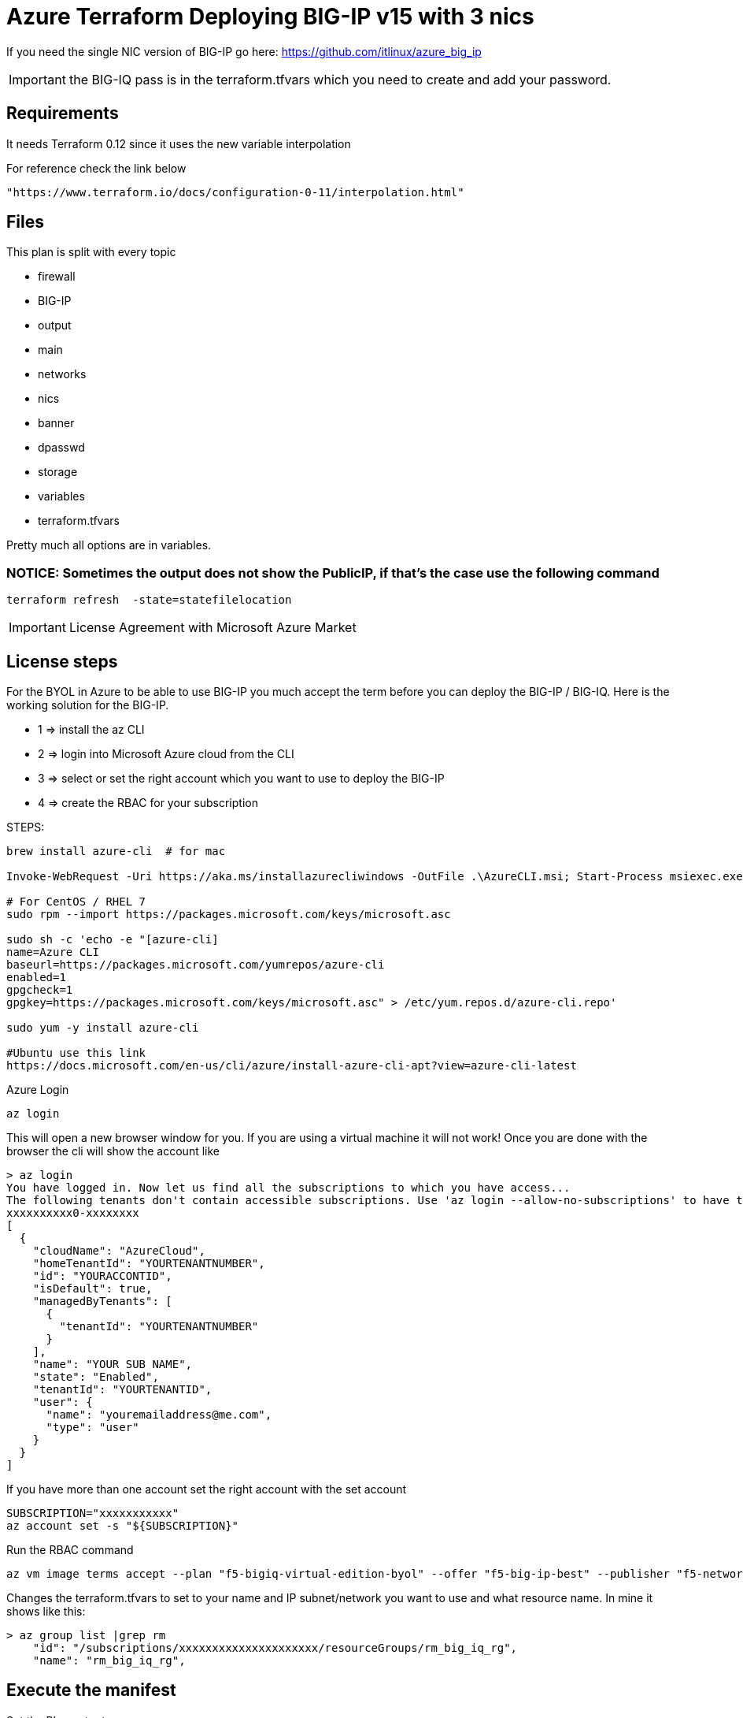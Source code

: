 = Azure Terraform Deploying BIG-IP v15 with 3 nics

If you need the single NIC version of BIG-IP go here: https://github.com/itlinux/azure_big_ip

IMPORTANT: the BIG-IQ pass is in the terraform.tfvars which you need to create and add your password.

== Requirements
It needs Terraform 0.12 since it uses the new variable interpolation

For reference check the link below

----
"https://www.terraform.io/docs/configuration-0-11/interpolation.html"
----

== Files
This plan is split with every topic

* firewall
* BIG-IP
* output
* main
* networks
* nics
* banner
* dpasswd
* storage
* variables
* terraform.tfvars

Pretty much all options are in variables.


=== NOTICE: Sometimes the output does not show the PublicIP, if that's the case use the following command

----
terraform refresh  -state=statefilelocation
----

IMPORTANT: License Agreement with Microsoft Azure Market

== License steps
For the BYOL in Azure to be able to use BIG-IP you much accept the term before you can deploy the BIG-IP / BIG-IQ.
Here is the working solution for the BIG-IP.

** 1  => install the az CLI +
** 2  => login into Microsoft Azure cloud from the CLI +
** 3  => select or set the right account which you want to use to deploy the BIG-IP +
** 4  => create the RBAC for your subscription

STEPS:
----
brew install azure-cli  # for mac

Invoke-WebRequest -Uri https://aka.ms/installazurecliwindows -OutFile .\AzureCLI.msi; Start-Process msiexec.exe -Wait -ArgumentList '/I AzureCLI.msi /quiet'; rm .\AzureCLI.msi # Powershell

# For CentOS / RHEL 7
sudo rpm --import https://packages.microsoft.com/keys/microsoft.asc

sudo sh -c 'echo -e "[azure-cli]
name=Azure CLI
baseurl=https://packages.microsoft.com/yumrepos/azure-cli
enabled=1
gpgcheck=1
gpgkey=https://packages.microsoft.com/keys/microsoft.asc" > /etc/yum.repos.d/azure-cli.repo'

sudo yum -y install azure-cli

#Ubuntu use this link
https://docs.microsoft.com/en-us/cli/azure/install-azure-cli-apt?view=azure-cli-latest
----

Azure Login
----
az login
----

This will open a new browser window for you. If you are using a virtual machine it will not work!
Once you are done with the browser the cli will show the account like

----
> az login
You have logged in. Now let us find all the subscriptions to which you have access...
The following tenants don't contain accessible subscriptions. Use 'az login --allow-no-subscriptions' to have tenant level access.
xxxxxxxxxx0-xxxxxxxx
[
  {
    "cloudName": "AzureCloud",
    "homeTenantId": "YOURTENANTNUMBER",
    "id": "YOURACCONTID",
    "isDefault": true,
    "managedByTenants": [
      {
        "tenantId": "YOURTENANTNUMBER"
      }
    ],
    "name": "YOUR SUB NAME",
    "state": "Enabled",
    "tenantId": "YOURTENANTID",
    "user": {
      "name": "youremailaddress@me.com",
      "type": "user"
    }
  }
]
----

If you have more than one account set the right account with the set account
----
SUBSCRIPTION="xxxxxxxxxxx"
az account set -s "${SUBSCRIPTION}"
----


Run the RBAC command
----
az vm image terms accept --plan "f5-bigiq-virtual-edition-byol" --offer "f5-big-ip-best" --publisher "f5-networks"
----

Changes the terraform.tfvars to set to your name and IP subnet/network you want to use and what resource name. In mine it shows like this:

----
> az group list |grep rm
    "id": "/subscriptions/xxxxxxxxxxxxxxxxxxxxx/resourceGroups/rm_big_iq_rg",
    "name": "rm_big_iq_rg",
----

== Execute the manifest

Set the Plan output
----
terraform plan -out=tfplan_bigip
----

Execute the Plan
----
terraform apply tfplan_bigip
----

== Connecting to BIG-IP
----
ssh admin@bigipublicipaddress
----


== Password ADMIN has been generated
The TF output will have the password which was generated for the admin user

Access the Web.
----
https://IPADRESS
----

DONE!!

== TO DO
license the BIG-IP, set a testing for BIG-IP. This terraform will just deploy it, for now.
